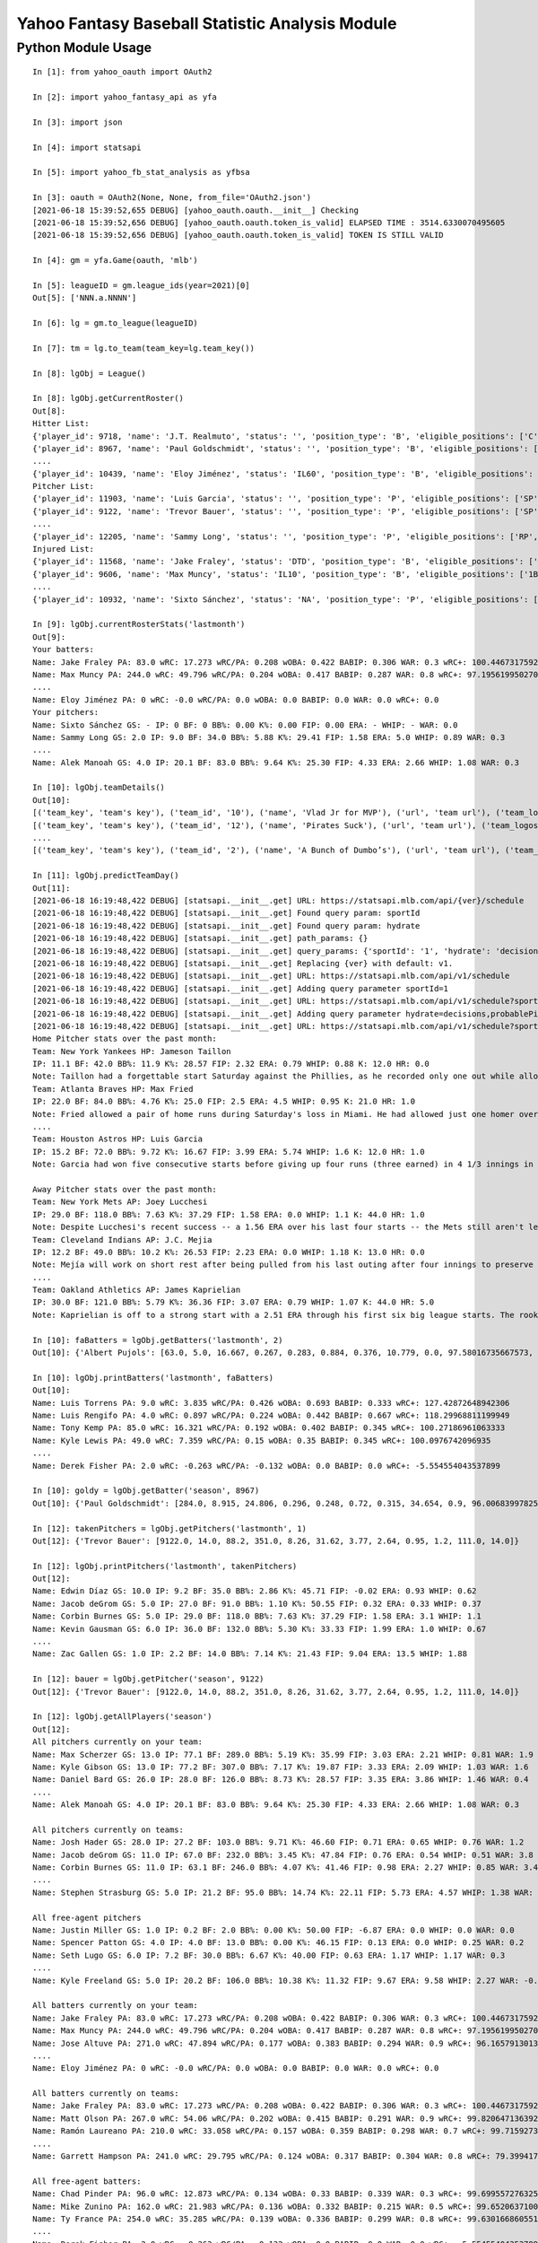 ================================================
Yahoo Fantasy Baseball Statistic Analysis Module
================================================

Python Module Usage
-------------------

::

  In [1]: from yahoo_oauth import OAuth2
  
  In [2]: import yahoo_fantasy_api as yfa

  In [3]: import json

  In [4]: import statsapi
  
  In [5]: import yahoo_fb_stat_analysis as yfbsa
  
  In [3]: oauth = OAuth2(None, None, from_file='OAuth2.json')
  [2021-06-18 15:39:52,655 DEBUG] [yahoo_oauth.oauth.__init__] Checking
  [2021-06-18 15:39:52,656 DEBUG] [yahoo_oauth.oauth.token_is_valid] ELAPSED TIME : 3514.6330070495605
  [2021-06-18 15:39:52,656 DEBUG] [yahoo_oauth.oauth.token_is_valid] TOKEN IS STILL VALID
  
  In [4]: gm = yfa.Game(oauth, 'mlb')
  
  In [5]: leagueID = gm.league_ids(year=2021)[0]
  Out[5]: ['NNN.a.NNNN']
  
  In [6]: lg = gm.to_league(leagueID)
  
  In [7]: tm = lg.to_team(team_key=lg.team_key())
  
  In [8]: lgObj = League()

  In [8]: lgObj.getCurrentRoster()
  Out[8]:
  Hitter List:
  {'player_id': 9718, 'name': 'J.T. Realmuto', 'status': '', 'position_type': 'B', 'eligible_positions': ['C', 'Util'], 'selected_position': 'C'}
  {'player_id': 8967, 'name': 'Paul Goldschmidt', 'status': '', 'position_type': 'B', 'eligible_positions': ['1B', 'Util'], 'selected_position': '1B'}
  ....
  {'player_id': 10439, 'name': 'Eloy Jiménez', 'status': 'IL60', 'position_type': 'B', 'eligible_positions': ['OF', 'Util', 'IL'], 'selected_position': 'IL'}
  Pitcher List:
  {'player_id': 11903, 'name': 'Luis Garcia', 'status': '', 'position_type': 'P', 'eligible_positions': ['SP', 'P'], 'selected_position': 'SP'}
  {'player_id': 9122, 'name': 'Trevor Bauer', 'status': '', 'position_type': 'P', 'eligible_positions': ['SP', 'P'], 'selected_position': 'SP'}
  ....
  {'player_id': 12205, 'name': 'Sammy Long', 'status': '', 'position_type': 'P', 'eligible_positions': ['RP', 'P'], 'selected_position': ''}
  Injured List:
  {'player_id': 11568, 'name': 'Jake Fraley', 'status': 'DTD', 'position_type': 'B', 'eligible_positions': ['OF', 'Util'], 'selected_position': 'OF'}
  {'player_id': 9606, 'name': 'Max Muncy', 'status': 'IL10', 'position_type': 'B', 'eligible_positions': ['1B', '2B', '3B', 'Util', 'IL'], 'selected_position': 'IL'}
  ....
  {'player_id': 10932, 'name': 'Sixto Sánchez', 'status': 'NA', 'position_type': 'P', 'eligible_positions': ['SP', 'P', 'NA'], 'selected_position': 'NA'}

  In [9]: lgObj.currentRosterStats('lastmonth')
  Out[9]:
  Your batters:
  Name: Jake Fraley PA: 83.0 wRC: 17.273 wRC/PA: 0.208 wOBA: 0.422 BABIP: 0.306 WAR: 0.3 wRC+: 100.44673175922586
  Name: Max Muncy PA: 244.0 wRC: 49.796 wRC/PA: 0.204 wOBA: 0.417 BABIP: 0.287 WAR: 0.8 wRC+: 97.19561995027043
  ....
  Name: Eloy Jiménez PA: 0 wRC: -0.0 wRC/PA: 0.0 wOBA: 0.0 BABIP: 0.0 WAR: 0.0 wRC+: 0.0
  Your pitchers:
  Name: Sixto Sánchez GS: - IP: 0 BF: 0 BB%: 0.00 K%: 0.00 FIP: 0.00 ERA: - WHIP: - WAR: 0.0
  Name: Sammy Long GS: 2.0 IP: 9.0 BF: 34.0 BB%: 5.88 K%: 29.41 FIP: 1.58 ERA: 5.0 WHIP: 0.89 WAR: 0.3
  ....
  Name: Alek Manoah GS: 4.0 IP: 20.1 BF: 83.0 BB%: 9.64 K%: 25.30 FIP: 4.33 ERA: 2.66 WHIP: 1.08 WAR: 0.3

  In [10]: lgObj.teamDetails()
  Out[10]:
  [('team_key', 'team's key'), ('team_id', '10'), ('name', 'Vlad Jr for MVP'), ('url', 'team url'), ('team_logos', [{'team_logo': {'size': 'large', 'url': 'https://yahoofantasysports-res.cloudinary.com/image/upload/t_s192sq/fantasy-logos/44fd8e00d7bbf781b3b7b4ca468a4072986c485ee4f0b8cd083b47ad327c42e3.png'}}]), ('waiver_priority', 10), ('number_of_moves', '21'), ('number_of_trades', 0), ('roster_adds', {'coverage_type': 'week', 'coverage_value': 11, 'value': '1'}), ('league_scoring_type', 'head'), ('draft_position', 2), ('has_draft_grade', 0), ('managers', [{'manager': {'manager_id': '10', 'nickname': 'Mr. X', 'guid': 'B3QNT4MWWQDXZS3J7HDPCDPWVU', 'image_url': 'https://s.yimg.com/ag/images/default_user_profile_pic_64sq.jpg', 'felo_score': '658', 'felo_tier': 'silver'}}])]
  [('team_key', 'team's key'), ('team_id', '12'), ('name', 'Pirates Suck'), ('url', 'team url'), ('team_logos', [{'team_logo': {'size': 'large', 'url': 'https://s.yimg.com/cv/apiv2/default/mlb/mlb_4_s.png'}}]), ('waiver_priority', 12), ('number_of_moves', '16'), ('number_of_trades', 0), ('roster_adds', {'coverage_type': 'week', 'coverage_value': 11, 'value': '0'}), ('league_scoring_type', 'head'), ('draft_position', 3), ('has_draft_grade', 0), ('managers', [{'manager': {'manager_id': '12', 'nickname': 'Mr. Y', 'guid': 'JLUKFLTAHXRTWF46MW3YLFKE3E', 'image_url': 'https://s.yimg.com/ag/images/default_user_profile_pic_64sq.jpg', 'felo_score': '668', 'felo_tier': 'silver'}}])]
  ....
  [('team_key', 'team's key'), ('team_id', '2'), ('name', 'A Bunch of Dumbo’s'), ('url', 'team url'), ('team_logos', [{'team_logo': {'size': 'large', 'url': 'https://s.yimg.com/cv/apiv2/default/mlb/mlb_2.png'}}]), ('waiver_priority', 1), ('number_of_moves', '1'), ('number_of_trades', 0), ('roster_adds', {'coverage_type': 'week', 'coverage_value': 11, 'value': '0'}), ('league_scoring_type', 'head'), ('draft_position', 12), ('has_draft_grade', 0), ('managers', [{'manager': {'manager_id': '2', 'nickname': 'Mr. Z', 'guid': '7NIG4ZRBEELFHB43MOYUGCW3KU', 'image_url': 'https://s.yimg.com/ag/images/default_user_profile_pic_64sq.jpg', 'felo_score': '477', 'felo_tier': 'bronze'}}])]

  In [11]: lgObj.predictTeamDay()
  Out[11]:
  [2021-06-18 16:19:48,422 DEBUG] [statsapi.__init__.get] URL: https://statsapi.mlb.com/api/{ver}/schedule
  [2021-06-18 16:19:48,422 DEBUG] [statsapi.__init__.get] Found query param: sportId
  [2021-06-18 16:19:48,422 DEBUG] [statsapi.__init__.get] Found query param: hydrate
  [2021-06-18 16:19:48,422 DEBUG] [statsapi.__init__.get] path_params: {}
  [2021-06-18 16:19:48,422 DEBUG] [statsapi.__init__.get] query_params: {'sportId': '1', 'hydrate': 'decisions,probablePitcher(note),linescore'}
  [2021-06-18 16:19:48,422 DEBUG] [statsapi.__init__.get] Replacing {ver} with default: v1.
  [2021-06-18 16:19:48,422 DEBUG] [statsapi.__init__.get] URL: https://statsapi.mlb.com/api/v1/schedule
  [2021-06-18 16:19:48,422 DEBUG] [statsapi.__init__.get] Adding query parameter sportId=1
  [2021-06-18 16:19:48,422 DEBUG] [statsapi.__init__.get] URL: https://statsapi.mlb.com/api/v1/schedule?sportId=1
  [2021-06-18 16:19:48,422 DEBUG] [statsapi.__init__.get] Adding query parameter hydrate=decisions,probablePitcher(note),linescore
  [2021-06-18 16:19:48,422 DEBUG] [statsapi.__init__.get] URL: https://statsapi.mlb.com/api/v1/schedule?sportId=1&hydrate=decisions,probablePitcher(note),linescore
  Home Pitcher stats over the past month:
  Team: New York Yankees HP: Jameson Taillon
  IP: 11.1 BF: 42.0 BB%: 11.9 K%: 28.57 FIP: 2.32 ERA: 0.79 WHIP: 0.88 K: 12.0 HR: 0.0
  Note: Taillon had a forgettable start Saturday against the Phillies, as he recorded only one out while allowing four runs on five hits. He will look to put that in the rear-view mirror in his first career start against the A's.
  Team: Atlanta Braves HP: Max Fried
  IP: 22.0 BF: 84.0 BB%: 4.76 K%: 25.0 FIP: 2.5 ERA: 4.5 WHIP: 0.95 K: 21.0 HR: 1.0
  Note: Fried allowed a pair of home runs during Saturday's loss in Miami. He had allowed just one homer over his past six starts combined.
  ....
  Team: Houston Astros HP: Luis Garcia
  IP: 15.2 BF: 72.0 BB%: 9.72 K%: 16.67 FIP: 3.99 ERA: 5.74 WHIP: 1.6 K: 12.0 HR: 1.0
  Note: Garcia had won five consecutive starts before giving up four runs (three earned) in 4 1/3 innings in last Saturday's loss to the Twins. As a starter, he has a 3.14 ERA and 1.06 WHIP in 57 1/3 innings.

  Away Pitcher stats over the past month:
  Team: New York Mets AP: Joey Lucchesi
  IP: 29.0 BF: 118.0 BB%: 7.63 K%: 37.29 FIP: 1.58 ERA: 0.0 WHIP: 1.1 K: 44.0 HR: 1.0
  Note: Despite Lucchesi's recent success -- a 1.56 ERA over his last four starts -- the Mets still aren't letting him face opposing batters more than twice. Perhaps that will change after he set season highs with five innings and 72 pitches last time out.
  Team: Cleveland Indians AP: J.C. Mejia
  IP: 12.2 BF: 49.0 BB%: 10.2 K%: 26.53 FIP: 2.23 ERA: 0.0 WHIP: 1.18 K: 13.0 HR: 0.0
  Note: Mejía will work on short rest after being pulled from his last outing after four innings to preserve his pitch count. The Indians are trying to be creative to get through their lack of starters, and Mejía will likely remain around the 50-60 pitch count.
  ....
  Team: Oakland Athletics AP: James Kaprielian
  IP: 30.0 BF: 121.0 BB%: 5.79 K%: 36.36 FIP: 3.07 ERA: 0.79 WHIP: 1.07 K: 44.0 HR: 5.0
  Note: Kaprielian is off to a strong start with a 2.51 ERA through his first six big league starts. The rookie has been particularly tough against right-handed batters, holding them to a .131 batting average.

  In [10]: faBatters = lgObj.getBatters('lastmonth', 2)
  Out[10]: {'Albert Pujols': [63.0, 5.0, 16.667, 0.267, 0.283, 0.884, 0.376, 10.779, 0.0, 97.58016735667573, 0.171] .... }

  In [10]: lgObj.printBatters('lastmonth', faBatters)
  Out[10]:
  Name: Luis Torrens PA: 9.0 wRC: 3.835 wRC/PA: 0.426 wOBA: 0.693 BABIP: 0.333 wRC+: 127.42872648942306
  Name: Luis Rengifo PA: 4.0 wRC: 0.897 wRC/PA: 0.224 wOBA: 0.442 BABIP: 0.667 wRC+: 118.29968811199949
  Name: Tony Kemp PA: 85.0 wRC: 16.321 wRC/PA: 0.192 wOBA: 0.402 BABIP: 0.345 wRC+: 100.27186961063333
  Name: Kyle Lewis PA: 49.0 wRC: 7.359 wRC/PA: 0.15 wOBA: 0.35 BABIP: 0.345 wRC+: 100.0976742096935
  ....
  Name: Derek Fisher PA: 2.0 wRC: -0.263 wRC/PA: -0.132 wOBA: 0.0 BABIP: 0.0 wRC+: -5.554554043537899

  In [10]: goldy = lgObj.getBatter('season', 8967)
  Out[10]: {'Paul Goldschmidt': [284.0, 8.915, 24.806, 0.296, 0.248, 0.72, 0.315, 34.654, 0.9, 96.00683997825512, 0.122]}

  In [12]: takenPitchers = lgObj.getPitchers('lastmonth', 1)
  Out[12]: {'Trevor Bauer': [9122.0, 14.0, 88.2, 351.0, 8.26, 31.62, 3.77, 2.64, 0.95, 1.2, 111.0, 14.0]}

  In [12]: lgObj.printPitchers('lastmonth', takenPitchers)
  Out[12]:
  Name: Edwin Díaz GS: 10.0 IP: 9.2 BF: 35.0 BB%: 2.86 K%: 45.71 FIP: -0.02 ERA: 0.93 WHIP: 0.62
  Name: Jacob deGrom GS: 5.0 IP: 27.0 BF: 91.0 BB%: 1.10 K%: 50.55 FIP: 0.32 ERA: 0.33 WHIP: 0.37
  Name: Corbin Burnes GS: 5.0 IP: 29.0 BF: 118.0 BB%: 7.63 K%: 37.29 FIP: 1.58 ERA: 3.1 WHIP: 1.1
  Name: Kevin Gausman GS: 6.0 IP: 36.0 BF: 132.0 BB%: 5.30 K%: 33.33 FIP: 1.99 ERA: 1.0 WHIP: 0.67
  ....
  Name: Zac Gallen GS: 1.0 IP: 2.2 BF: 14.0 BB%: 7.14 K%: 21.43 FIP: 9.04 ERA: 13.5 WHIP: 1.88

  In [12]: bauer = lgObj.getPitcher('season', 9122)
  Out[12]: {'Trevor Bauer': [9122.0, 14.0, 88.2, 351.0, 8.26, 31.62, 3.77, 2.64, 0.95, 1.2, 111.0, 14.0]}

  In [12]: lgObj.getAllPlayers('season')
  Out[12]:
  All pitchers currently on your team:
  Name: Max Scherzer GS: 13.0 IP: 77.1 BF: 289.0 BB%: 5.19 K%: 35.99 FIP: 3.03 ERA: 2.21 WHIP: 0.81 WAR: 1.9
  Name: Kyle Gibson GS: 13.0 IP: 77.2 BF: 307.0 BB%: 7.17 K%: 19.87 FIP: 3.33 ERA: 2.09 WHIP: 1.03 WAR: 1.6
  Name: Daniel Bard GS: 26.0 IP: 28.0 BF: 126.0 BB%: 8.73 K%: 28.57 FIP: 3.35 ERA: 3.86 WHIP: 1.46 WAR: 0.4
  ....
  Name: Alek Manoah GS: 4.0 IP: 20.1 BF: 83.0 BB%: 9.64 K%: 25.30 FIP: 4.33 ERA: 2.66 WHIP: 1.08 WAR: 0.3

  All pitchers currently on teams:
  Name: Josh Hader GS: 28.0 IP: 27.2 BF: 103.0 BB%: 9.71 K%: 46.60 FIP: 0.71 ERA: 0.65 WHIP: 0.76 WAR: 1.2
  Name: Jacob deGrom GS: 11.0 IP: 67.0 BF: 232.0 BB%: 3.45 K%: 47.84 FIP: 0.76 ERA: 0.54 WHIP: 0.51 WAR: 3.8
  Name: Corbin Burnes GS: 11.0 IP: 63.1 BF: 246.0 BB%: 4.07 K%: 41.46 FIP: 0.98 ERA: 2.27 WHIP: 0.85 WAR: 3.4
  ....
  Name: Stephen Strasburg GS: 5.0 IP: 21.2 BF: 95.0 BB%: 14.74 K%: 22.11 FIP: 5.73 ERA: 4.57 WHIP: 1.38 WAR: 0.0

  All free-agent pitchers
  Name: Justin Miller GS: 1.0 IP: 0.2 BF: 2.0 BB%: 0.00 K%: 50.00 FIP: -6.87 ERA: 0.0 WHIP: 0.0 WAR: 0.0
  Name: Spencer Patton GS: 4.0 IP: 4.0 BF: 13.0 BB%: 0.00 K%: 46.15 FIP: 0.13 ERA: 0.0 WHIP: 0.25 WAR: 0.2
  Name: Seth Lugo GS: 6.0 IP: 7.2 BF: 30.0 BB%: 6.67 K%: 40.00 FIP: 0.63 ERA: 1.17 WHIP: 1.17 WAR: 0.3
  ....
  Name: Kyle Freeland GS: 5.0 IP: 20.2 BF: 106.0 BB%: 10.38 K%: 11.32 FIP: 9.67 ERA: 9.58 WHIP: 2.27 WAR: -0.5

  All batters currently on your team:
  Name: Jake Fraley PA: 83.0 wRC: 17.273 wRC/PA: 0.208 wOBA: 0.422 BABIP: 0.306 WAR: 0.3 wRC+: 100.44673175922586
  Name: Max Muncy PA: 244.0 wRC: 49.796 wRC/PA: 0.204 wOBA: 0.417 BABIP: 0.287 WAR: 0.8 wRC+: 97.19561995027043
  Name: Jose Altuve PA: 271.0 wRC: 47.894 wRC/PA: 0.177 wOBA: 0.383 BABIP: 0.294 WAR: 0.9 wRC+: 96.16579130136618
  ....
  Name: Eloy Jiménez PA: 0 wRC: -0.0 wRC/PA: 0.0 wOBA: 0.0 BABIP: 0.0 WAR: 0.0 wRC+: 0.0

  All batters currently on teams:
  Name: Jake Fraley PA: 83.0 wRC: 17.273 wRC/PA: 0.208 wOBA: 0.422 BABIP: 0.306 WAR: 0.3 wRC+: 100.44673175922586
  Name: Matt Olson PA: 267.0 wRC: 54.06 wRC/PA: 0.202 wOBA: 0.415 BABIP: 0.291 WAR: 0.9 wRC+: 99.82064713639215
  Name: Ramón Laureano PA: 210.0 wRC: 33.058 wRC/PA: 0.157 wOBA: 0.359 BABIP: 0.298 WAR: 0.7 wRC+: 99.71592739918019
  ....
  Name: Garrett Hampson PA: 241.0 wRC: 29.795 wRC/PA: 0.124 wOBA: 0.317 BABIP: 0.304 WAR: 0.8 wRC+: 79.39941787107149

  All free-agent batters:
  Name: Chad Pinder PA: 96.0 wRC: 12.873 wRC/PA: 0.134 wOBA: 0.33 BABIP: 0.339 WAR: 0.3 wRC+: 99.6995572763256
  Name: Mike Zunino PA: 162.0 wRC: 21.983 wRC/PA: 0.136 wOBA: 0.332 BABIP: 0.215 WAR: 0.5 wRC+: 99.65206371001915
  Name: Ty France PA: 254.0 wRC: 35.285 wRC/PA: 0.139 wOBA: 0.336 BABIP: 0.299 WAR: 0.8 wRC+: 99.630166860551
  ....
  Name: Derek Fisher PA: 2.0 wRC: -0.263 wRC/PA: -0.132 wOBA: 0.0 BABIP: 0.0 WAR: 0.0 wRC+: -5.554554043537899
